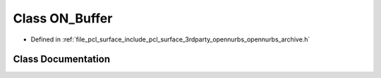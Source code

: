.. _exhale_class_class_o_n___buffer:

Class ON_Buffer
===============

- Defined in :ref:`file_pcl_surface_include_pcl_surface_3rdparty_opennurbs_opennurbs_archive.h`


Class Documentation
-------------------


.. doxygenclass:: ON_Buffer
   :members:
   :protected-members:
   :undoc-members: